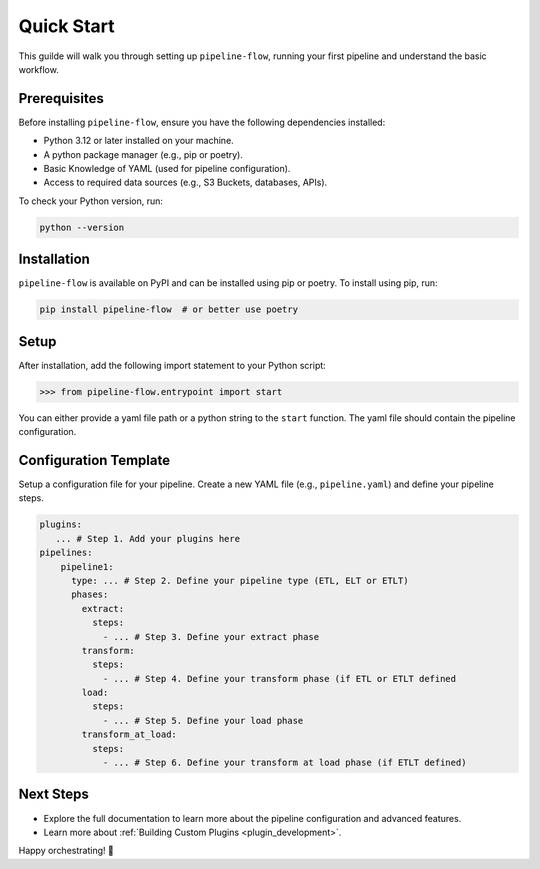 .. _quick_start:

Quick Start
===========
This guilde will walk you through setting up ``pipeline-flow``, running your first pipeline and understand the 
basic workflow.

Prerequisites
-------------
Before installing ``pipeline-flow``, ensure you have the following dependencies installed:

- Python 3.12 or later installed on your machine.
- A python package manager (e.g., pip or poetry).
- Basic Knowledge of YAML (used for pipeline configuration).
- Access to required data sources (e.g., S3 Buckets, databases, APIs).

To check your Python version, run:

.. code:: bash

  python --version

Installation
------------
``pipeline-flow`` is available on PyPI and can be installed using pip or poetry. To install using pip, run:

.. code:: bash

  pip install pipeline-flow  # or better use poetry

Setup
------------
After installation, add the following import statement to your Python script:

.. code:: python

  >>> from pipeline-flow.entrypoint import start

You can either provide a yaml file path or a python string to the ``start`` function. 
The yaml file should contain the pipeline configuration. 

Configuration Template
-----------------------
Setup a configuration file for your pipeline. Create a new YAML file (e.g., ``pipeline.yaml``) 
and define your pipeline steps. 

.. code:: yaml

    plugins:
       ... # Step 1. Add your plugins here
    pipelines:
        pipeline1:
          type: ... # Step 2. Define your pipeline type (ETL, ELT or ETLT)
          phases:
            extract:
              steps:
                - ... # Step 3. Define your extract phase
            transform:
              steps:
                - ... # Step 4. Define your transform phase (if ETL or ETLT defined
            load:
              steps:
                - ... # Step 5. Define your load phase
            transform_at_load:
              steps:
                - ... # Step 6. Define your transform at load phase (if ETLT defined)


Next Steps
-------------
- Explore the full documentation to learn more about the pipeline configuration and advanced features.
- Learn more about :ref:`Building Custom Plugins <plugin_development>`.

Happy orchestrating! 🚀